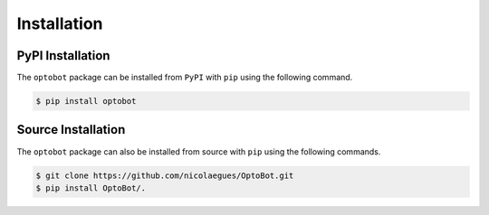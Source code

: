 Installation
============

PyPI Installation
-----------------
The ``optobot`` package can be installed from ``PyPI`` with ``pip`` using the 
following command.

.. code-block:: bash

    $ pip install optobot

Source Installation
-------------------
The ``optobot`` package can also be installed from source with ``pip`` 
using the following commands.

.. code-block:: bash

    $ git clone https://github.com/nicolaegues/OptoBot.git
    $ pip install OptoBot/.
